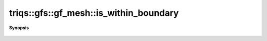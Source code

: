 ..
   Generated automatically by cpp2rst

.. highlight:: c
.. role:: red
.. role:: green
.. role:: param
.. role:: cppbrief


.. _gf_meshLTbrillouin_zoneGT_is_within_boundary:

triqs::gfs::gf_mesh::is_within_boundary
=======================================


**Synopsis**

 .. rst-class:: cppsynopsis

    1. | :cppbrief:`Is the point in the mesh ? Always true`
       | :green:`template<typename T>`
       | bool :red:`is_within_boundary` (T const & ) const